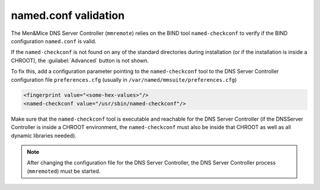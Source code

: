 .. _named.conf-location:

named.conf validation
=====================

The Men&Mice DNS Server Controller (``mmremote``) relies on the BIND tool ``named-checkconf`` to verify if the BIND configuration ``named.conf`` is valid.

If the ``named-checkconf`` is not found on any of the standard directories during installation (or if the installation is inside a CHROOT), the :guilabel:`Advanced` button is not shown.

To fix this, add a configuration parameter pointing to the ``named-checkconf`` tool to the DNS Server Controller configuration file ``preferences.cfg`` (usually in ``/var/named/mmsuite/preferences.cfg``)

.. code-block::

  <fingerprint value="<some-hex-values>"/>
  <named-checkconf value="/usr/sbin/named-checkconf"/>

Make sure that the ``named-checkconf`` tool is executable and reachable for the DNS Server Controller (if the DNSServer Controller is inside a CHROOT environment, the ``named-checkconf`` must also be inside that CHROOT as well as all dynamic libraries needed).

.. note::
  After changing the configuration file for the DNS Server Controller, the DNS Server Controller process (``mmremoted``) must be started.
